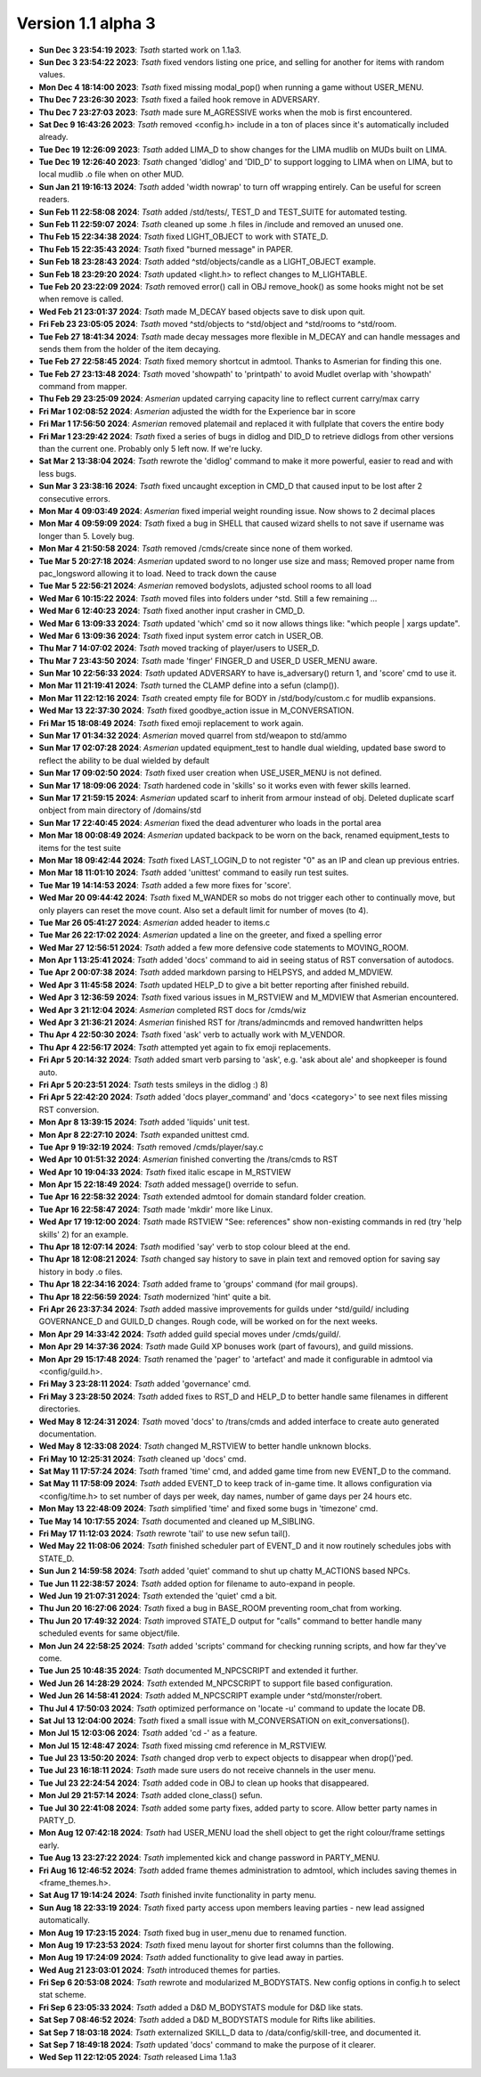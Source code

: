 Version 1.1 alpha 3
===================


- **Sun Dec  3 23:54:19 2023**: *Tsath*  started work on 1.1a3.
- **Sun Dec  3 23:54:22 2023**: *Tsath*  fixed vendors listing one price, and selling for another for items with random values.
- **Mon Dec  4 18:14:00 2023**: *Tsath*  fixed missing modal_pop() when running a game without USER_MENU.
- **Thu Dec  7 23:26:30 2023**: *Tsath*  fixed a failed hook remove in ADVERSARY.
- **Thu Dec  7 23:27:03 2023**: *Tsath*  made sure M_AGRESSIVE works when the mob is first encountered.
- **Sat Dec  9 16:43:26 2023**: *Tsath*  removed <config.h> include in a ton of places since it's automatically included already.
- **Tue Dec 19 12:26:09 2023**: *Tsath*  added LIMA_D to show changes for the LIMA mudlib on MUDs built on LIMA.
- **Tue Dec 19 12:26:40 2023**: *Tsath*  changed 'didlog' and 'DID_D' to support logging to LIMA when on LIMA, but to local mudlib .o file when on other MUD.
- **Sun Jan 21 19:16:13 2024**: *Tsath*  added 'width nowrap' to turn off wrapping entirely. Can be useful for screen readers.
- **Sun Feb 11 22:58:08 2024**: *Tsath*  added /std/tests/, TEST_D and TEST_SUITE for automated testing.
- **Sun Feb 11 22:59:07 2024**: *Tsath*  cleaned up some .h files in /include and removed an unused one.
- **Thu Feb 15 22:34:38 2024**: *Tsath*  fixed LIGHT_OBJECT to work with STATE_D.
- **Thu Feb 15 22:35:43 2024**: *Tsath*  fixed "burned message" in PAPER.
- **Sun Feb 18 23:28:43 2024**: *Tsath*  added ^std/objects/candle as a LIGHT_OBJECT example.
- **Sun Feb 18 23:29:20 2024**: *Tsath*  updated <light.h> to reflect changes to M_LIGHTABLE.
- **Tue Feb 20 23:22:09 2024**: *Tsath*  removed error() call in OBJ remove_hook() as some hooks might not be set when remove is called.
- **Wed Feb 21 23:01:37 2024**: *Tsath*  made M_DECAY based objects save to disk upon quit.
- **Fri Feb 23 23:05:05 2024**: *Tsath*  moved ^std/objects to ^std/object and ^std/rooms to ^std/room.
- **Tue Feb 27 18:41:34 2024**: *Tsath*  made decay messages more flexible in M_DECAY and can handle messages and sends them from the holder of the item decaying.
- **Tue Feb 27 22:58:45 2024**: *Tsath*  fixed memory shortcut in admtool. Thanks to Asmerian for finding this one.
- **Tue Feb 27 23:13:48 2024**: *Tsath*  moved 'showpath' to 'printpath' to avoid Mudlet overlap with 'showpath' command from mapper.
- **Thu Feb 29 23:25:09 2024**: *Asmerian*  updated carrying capacity line to reflect current carry/max carry
- **Fri Mar  1 02:08:52 2024**: *Asmerian*  adjusted the width for the Experience bar in score
- **Fri Mar  1 17:56:50 2024**: *Asmerian*  removed platemail and replaced it with fullplate that covers the entire body
- **Fri Mar  1 23:29:42 2024**: *Tsath*  fixed a series of bugs in didlog and DID_D to retrieve didlogs from other versions than the current one. Probably only 5 left now. If we're lucky.
- **Sat Mar  2 13:38:04 2024**: *Tsath*  rewrote the 'didlog' command to make it more powerful, easier to read and with less bugs.
- **Sun Mar  3 23:38:16 2024**: *Tsath*  fixed uncaught exception in CMD_D that caused input to be lost after 2 consecutive errors.
- **Mon Mar  4 09:03:49 2024**: *Asmerian*  fixed imperial weight rounding issue.  Now shows to 2 decimal places
- **Mon Mar  4 09:59:09 2024**: *Tsath*  fixed a bug in SHELL that caused wizard shells to not save if username was longer than 5. Lovely bug.
- **Mon Mar  4 21:50:58 2024**: *Tsath*  removed /cmds/create since none of them worked.
- **Tue Mar  5 20:27:18 2024**: *Asmerian*  updated sword to no longer use size and mass; Removed proper name from pac_longsword allowing it to load.  Need to track down the cause
- **Tue Mar  5 22:56:21 2024**: *Asmerian*  removed bodyslots, adjusted school rooms to all load
- **Wed Mar  6 10:15:22 2024**: *Tsath*  moved files into folders under ^std. Still a few remaining ...
- **Wed Mar  6 12:40:23 2024**: *Tsath*  fixed another input crasher in CMD_D.
- **Wed Mar  6 13:09:33 2024**: *Tsath*  updated 'which' cmd so it now allows things like: "which people | xargs update".
- **Wed Mar  6 13:09:36 2024**: *Tsath*  fixed input system error catch in USER_OB.
- **Thu Mar  7 14:07:02 2024**: *Tsath*  moved tracking of player/users to USER_D.
- **Thu Mar  7 23:43:50 2024**: *Tsath*  made 'finger' FINGER_D and USER_D USER_MENU aware.
- **Sun Mar 10 22:56:33 2024**: *Tsath*  updated ADVERSARY to have is_adversary() return 1, and 'score' cmd to use it.
- **Mon Mar 11 21:19:41 2024**: *Tsath*  turned the CLAMP define into a sefun (clamp()).
- **Mon Mar 11 22:12:16 2024**: *Tsath*  created empty file for BODY in /std/body/custom.c for mudlib expansions.
- **Wed Mar 13 22:37:30 2024**: *Tsath*  fixed goodbye_action issue in M_CONVERSATION.
- **Fri Mar 15 18:08:49 2024**: *Tsath*  fixed emoji replacement to work again.
- **Sun Mar 17 01:34:32 2024**: *Asmerian*  moved quarrel from std/weapon to std/ammo
- **Sun Mar 17 02:07:28 2024**: *Asmerian*  updated equipment_test to handle dual wielding, updated base sword to reflect the ability to be dual wielded by default
- **Sun Mar 17 09:02:50 2024**: *Tsath*  fixed user creation when USE_USER_MENU is not defined.
- **Sun Mar 17 18:09:06 2024**: *Tsath*  hardened code in 'skills' so it works even with fewer skills learned.
- **Sun Mar 17 21:59:15 2024**: *Asmerian*  updated scarf to inherit from armour instead of obj.  Deleted duplicate scarf onbject from main directory of /domains/std
- **Sun Mar 17 22:40:45 2024**: *Asmerian*  fixed the dead adventurer who loads in the portal area
- **Mon Mar 18 00:08:49 2024**: *Asmerian*  updated backpack to be worn on the back, renamed equipment_tests to items for the test suite
- **Mon Mar 18 09:42:44 2024**: *Tsath*  fixed LAST_LOGIN_D to not register "0" as an IP and clean up previous entries.
- **Mon Mar 18 11:01:10 2024**: *Tsath*  added 'unittest' command to easily run test suites.
- **Tue Mar 19 14:14:53 2024**: *Tsath*  added a few more fixes for 'score'.
- **Wed Mar 20 09:44:42 2024**: *Tsath*  fixed M_WANDER so mobs do not trigger each other to continually move, but only players can reset the move count. Also set a default limit for number of moves (to 4).
- **Tue Mar 26 05:41:27 2024**: *Asmerian*  added header to items.c
- **Tue Mar 26 22:17:02 2024**: *Asmerian*  updated a line on the greeter, and fixed a spelling error
- **Wed Mar 27 12:56:51 2024**: *Tsath*  added a few more defensive code statements to MOVING_ROOM.
- **Mon Apr  1 13:25:41 2024**: *Tsath*  added 'docs' command to aid in seeing status of RST conversation of autodocs.
- **Tue Apr  2 00:07:38 2024**: *Tsath*  added markdown parsing to HELPSYS, and added M_MDVIEW.
- **Wed Apr  3 11:45:58 2024**: *Tsath*  updated HELP_D to give a bit better reporting after finished rebuild.
- **Wed Apr  3 12:36:59 2024**: *Tsath*  fixed various issues in M_RSTVIEW and M_MDVIEW that Asmerian encountered.
- **Wed Apr  3 21:12:04 2024**: *Asmerian*  completed RST docs for /cmds/wiz
- **Wed Apr  3 21:36:21 2024**: *Asmerian*  finished RST for /trans/admincmds and removed handwritten helps
- **Thu Apr  4 22:50:30 2024**: *Tsath*  fixed 'ask' verb to actually work with M_VENDOR.
- **Thu Apr  4 22:56:17 2024**: *Tsath*  attempted yet again to fix emoji replacements.
- **Fri Apr  5 20:14:32 2024**: *Tsath*  added smart verb parsing to 'ask', e.g. 'ask about ale' and shopkeeper is found auto.
- **Fri Apr  5 20:23:51 2024**: *Tsath*  tests smileys in the didlog :) 8)
- **Fri Apr  5 22:42:20 2024**: *Tsath*  added 'docs player_command' and 'docs <category>' to see next files missing RST conversion.
- **Mon Apr  8 13:39:15 2024**: *Tsath*  added 'liquids' unit test.
- **Mon Apr  8 22:27:10 2024**: *Tsath*  expanded unittest cmd.
- **Tue Apr  9 19:32:19 2024**: *Tsath*  removed /cmds/player/say.c
- **Wed Apr 10 01:51:32 2024**: *Asmerian*  finished converting the /trans/cmds to RST
- **Wed Apr 10 19:04:33 2024**: *Tsath*  fixed italic escape in M_RSTVIEW
- **Mon Apr 15 22:18:49 2024**: *Tsath*  added message() override to sefun.
- **Tue Apr 16 22:58:32 2024**: *Tsath*  extended admtool for domain standard folder creation.
- **Tue Apr 16 22:58:47 2024**: *Tsath*  made 'mkdir' more like Linux.
- **Wed Apr 17 19:12:00 2024**: *Tsath*  made RSTVIEW "See: references" show non-existing commands in red (try 'help skills' 2) for an example.
- **Thu Apr 18 12:07:14 2024**: *Tsath*  modified 'say' verb to stop colour bleed at the end.
- **Thu Apr 18 12:08:21 2024**: *Tsath*  changed say history to save in plain text and removed option for saving say history in body .o files.
- **Thu Apr 18 22:34:16 2024**: *Tsath*  added frame to 'groups' command (for mail groups).
- **Thu Apr 18 22:56:59 2024**: *Tsath*  modernized 'hint' quite a bit.
- **Fri Apr 26 23:37:34 2024**: *Tsath*  added massive improvements for guilds under ^std/guild/ including GOVERNANCE_D and GUILD_D changes. Rough code, will be worked on for the next weeks.
- **Mon Apr 29 14:33:42 2024**: *Tsath*  added guild special moves under /cmds/guild/.
- **Mon Apr 29 14:37:36 2024**: *Tsath*  made Guild XP bonuses work (part of favours), and guild missions.
- **Mon Apr 29 15:17:48 2024**: *Tsath*  renamed the 'pager' to 'artefact' and made it configurable in admtool via <config/guild.h>.
- **Fri May  3 23:28:11 2024**: *Tsath*  added 'governance' cmd.
- **Fri May  3 23:28:50 2024**: *Tsath*  added fixes to RST_D and HELP_D to better handle same filenames in different directories.
- **Wed May  8 12:24:31 2024**: *Tsath*  moved 'docs' to /trans/cmds and added interface to create auto generated documentation.
- **Wed May  8 12:33:08 2024**: *Tsath*  changed M_RSTVIEW to better handle unknown blocks.
- **Fri May 10 12:25:31 2024**: *Tsath*  cleaned up 'docs' cmd.
- **Sat May 11 17:57:24 2024**: *Tsath*  framed 'time' cmd, and added game time from new EVENT_D to the command.
- **Sat May 11 17:58:09 2024**: *Tsath*  added EVENT_D to keep track of in-game time. It allows configuration via <config/time.h> to set number of days per week, day names, number of game days per 24 hours etc.
- **Mon May 13 22:48:09 2024**: *Tsath*  simplified 'time' and fixed some bugs in 'timezone' cmd.
- **Tue May 14 10:17:55 2024**: *Tsath*  documented and cleaned up M_SIBLING.
- **Fri May 17 11:12:03 2024**: *Tsath*  rewrote 'tail' to use new sefun tail().
- **Wed May 22 11:08:06 2024**: *Tsath*  finished scheduler part of EVENT_D and it now routinely schedules jobs with STATE_D.
- **Sun Jun  2 14:59:58 2024**: *Tsath*  added 'quiet' command to shut up chatty M_ACTIONS based NPCs.
- **Tue Jun 11 22:38:57 2024**: *Tsath*  added option for filename to auto-expand in people.
- **Wed Jun 19 21:07:31 2024**: *Tsath*  extended the 'quiet' cmd a bit.
- **Thu Jun 20 16:27:06 2024**: *Tsath*  fixed a bug in BASE_ROOM preventing room_chat from working.
- **Thu Jun 20 17:49:32 2024**: *Tsath*  improved STATE_D output for "calls" command to better handle many scheduled events for same object/file.
- **Mon Jun 24 22:58:25 2024**: *Tsath*  added 'scripts' command for checking running scripts, and how far they've come.
- **Tue Jun 25 10:48:35 2024**: *Tsath*  documented M_NPCSCRIPT and extended it further.
- **Wed Jun 26 14:28:29 2024**: *Tsath*  extended M_NPCSCRIPT to support file based configuration.
- **Wed Jun 26 14:58:41 2024**: *Tsath*  added M_NPCSCRIPT example under ^std/monster/robert.
- **Thu Jul  4 17:50:03 2024**: *Tsath*  optimized performance on 'locate -u' command to update the locate DB.
- **Sat Jul 13 12:04:00 2024**: *Tsath*  fixed a small issue with M_CONVERSATION on exit_conversations().
- **Mon Jul 15 12:03:06 2024**: *Tsath*  added 'cd -' as a feature.
- **Mon Jul 15 12:48:47 2024**: *Tsath*  fixed missing cmd reference in M_RSTVIEW.
- **Tue Jul 23 13:50:20 2024**: *Tsath*  changed drop verb to expect objects to disappear when drop()'ped.
- **Tue Jul 23 16:18:11 2024**: *Tsath*  made sure users do not receive channels in the user menu.
- **Tue Jul 23 22:24:54 2024**: *Tsath*  added code in OBJ to clean up hooks that disappeared.
- **Mon Jul 29 21:57:14 2024**: *Tsath*  added clone_class() sefun.
- **Tue Jul 30 22:41:08 2024**: *Tsath*  added some party fixes, added party to score. Allow better party names in PARTY_D.
- **Mon Aug 12 07:42:18 2024**: *Tsath*  had USER_MENU load the shell object to get the right colour/frame settings early.
- **Tue Aug 13 23:27:22 2024**: *Tsath*  implemented kick and change password in PARTY_MENU.
- **Fri Aug 16 12:46:52 2024**: *Tsath*  added frame themes administration to admtool, which includes saving themes in <frame_themes.h>.
- **Sat Aug 17 19:14:24 2024**: *Tsath*  finished invite functionality in party menu.
- **Sun Aug 18 22:33:19 2024**: *Tsath*  fixed party access upon members leaving parties - new lead assigned automatically.
- **Mon Aug 19 17:23:15 2024**: *Tsath*  fixed bug in user_menu due to renamed function.
- **Mon Aug 19 17:23:53 2024**: *Tsath*  fixed menu layout for shorter first columns than the following.
- **Mon Aug 19 17:24:09 2024**: *Tsath*  added functionality to give lead away in parties.
- **Wed Aug 21 23:03:01 2024**: *Tsath*  introduced themes for parties.
- **Fri Sep  6 20:53:08 2024**: *Tsath*  rewrote and modularized M_BODYSTATS. New config options in config.h to select stat scheme.
- **Fri Sep  6 23:05:33 2024**: *Tsath*  added a D&D M_BODYSTATS module for D&D like stats.
- **Sat Sep  7 08:46:52 2024**: *Tsath*  added a D&D M_BODYSTATS module for Rifts like abilities.
- **Sat Sep  7 18:03:18 2024**: *Tsath*  externalized SKILL_D data to /data/config/skill-tree, and documented it.
- **Sat Sep  7 18:49:18 2024**: *Tsath*  updated 'docs' command to make the purpose of it clearer.
- **Wed Sep 11 22:12:05 2024**: *Tsath*  released Lima 1.1a3
